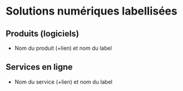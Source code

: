* Solutions numériques labellisées

** Produits (logiciels)

- Nom du produit (+lien) et nom du label

** Services en ligne

- Nom du service (+lien) et nom du label

